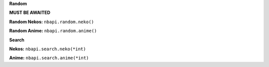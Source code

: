**Random**

**MUST BE AWAITED**

**Random Nekos:**
``nbapi.random.neko()``

**Random Anime:**
``nbapi.random.anime()``







**Search**

**Nekos:**
``nbapi.search.neko(*int)``

**Anime:**
``nbapi.search.anime(*int)``


